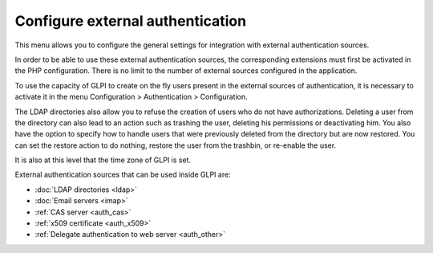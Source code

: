 Configure external authentication
=================================

This menu allows you to configure the general settings for integration with external authentication sources.

In order to be able to use these external authentication sources, the corresponding extensions must first be activated in the PHP configuration. There is no limit to the number of external sources configured in the application.

To use the capacity of GLPI to create on the fly users present in the external sources of authentication, it is necessary to activate it in the menu Configuration \> Authentication \> Configuration. 

.. image:: images/authConfig.png
   :alt: Authentication configuration menu
   :align: center
   
The LDAP directories also allow you to refuse the creation of users who do not have authorizations.
Deleting a user from the directory can also lead to an action such as trashing the user, deleting his permissions or deactivating him.
You also have the option to specify how to handle users that were previously deleted from the directory but are now restored.
You can set the restore action to do nothing, restore the user from the trashbin, or re-enable the user.

It is also at this level that the time zone of GLPI is set.

External authentication sources that can be used inside GLPI are:

*  :doc:`LDAP directories <ldap>`
*  :doc:`Email servers <imap>`
*  :ref:`CAS server <auth_cas>`
*  :ref:`x509 certificate <auth_x509>`
*  :ref:`Delegate authentication to web server <auth_other>`
